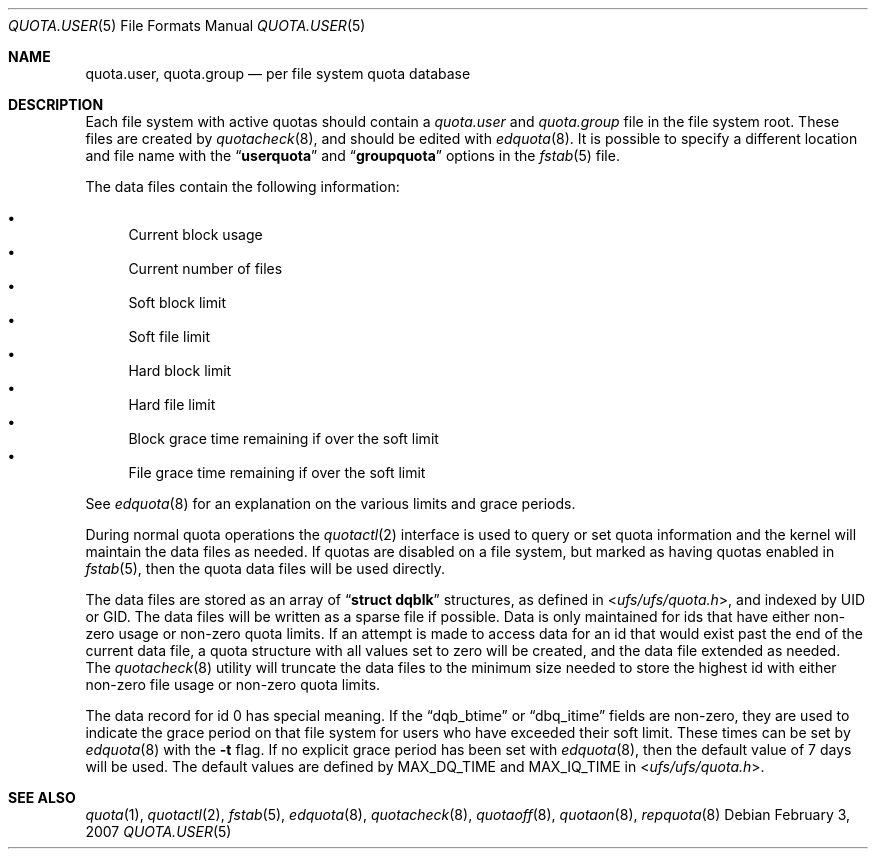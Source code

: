 .\" Copyright (c) 2001	Nik Clayton
.\"
.\" Redistribution and use in source and binary forms, with or without
.\" modification, are permitted provided that the following conditions
.\" are met:
.\" 1. Redistributions of source code must retain the above copyright
.\"    notice, this list of conditions and the following disclaimer.
.\" 2. Redistributions in binary form must reproduce the above copyright
.\"    notice, this list of conditions and the following disclaimer in the
.\"    documentation and/or other materials provided with the distribution.
.\"
.\" THIS SOFTWARE IS PROVIDED BY THE AUTHOR AND CONTRIBUTORS ``AS IS'' AND
.\" ANY EXPRESS OR IMPLIED WARRANTIES, INCLUDING, BUT NOT LIMITED TO, THE
.\" IMPLIED WARRANTIES OF MERCHANTABILITY AND FITNESS FOR A PARTICULAR PURPOSE
.\" ARE DISCLAIMED.  IN NO EVENT SHALL THE AUTHOR OR CONTRIBUTORS BE LIABLE
.\" FOR ANY DIRECT, INDIRECT, INCIDENTAL, SPECIAL, EXEMPLARY, OR CONSEQUENTIAL
.\" DAMAGES (INCLUDING, BUT NOT LIMITED TO, PROCUREMENT OF SUBSTITUTE GOODS
.\" OR SERVICES; LOSS OF USE, DATA, OR PROFITS; OR BUSINESS INTERRUPTION)
.\" HOWEVER CAUSED AND ON ANY THEORY OF LIABILITY, WHETHER IN CONTRACT, STRICT
.\" LIABILITY, OR TORT (INCLUDING NEGLIGENCE OR OTHERWISE) ARISING IN ANY WAY
.\" OUT OF THE USE OF THIS SOFTWARE, EVEN IF ADVISED OF THE POSSIBILITY OF
.\" SUCH DAMAGE.
.\"
.\" $FreeBSD$
.\"
.Dd February 3, 2007
.Dt QUOTA.USER 5
.Os
.Sh NAME
.Nm quota.user , quota.group
.Nd per file system quota database
.Sh DESCRIPTION
Each file system with active quotas should contain a
.Pa quota.user
and
.Pa quota.group
file in the file system root.
These files are created by
.Xr quotacheck 8 ,
and should be edited with
.Xr edquota 8 .
It is possible to specify a different location and file name with the
.Dq Li userquota
and
.Dq Li groupquota
options in the
.Xr fstab 5 
file.
.Pp
.Pp
The data files contain the following information:
.Pp
.Bl -bullet -indent offset -compact
.It
Current block usage
.It
Current number of files
.It
Soft block limit
.It
Soft file limit
.It
Hard block limit
.It
Hard file limit
.It
Block grace time remaining if over the soft limit
.It
File grace time remaining if over the soft limit
.El
.Pp
.Pp
See
.Xr edquota 8
for an explanation on the various limits and grace periods.
.Pp
During normal quota operations the 
.Xr quotactl 2
interface is used to query or set quota information and the kernel 
will maintain the data files as needed.
If quotas are disabled on
a file system, but marked as having quotas enabled in
.Xr fstab 5 ,
then the quota data files will be used directly.
.Pp
The data files are stored as an array of
.Dq Li struct dqblk
structures, as defined in
.In ufs/ufs/quota.h ,
and indexed by UID or GID.
The data files will be written as a sparse file if possible.
Data is only maintained for ids that have either non-zero usage or
non-zero quota limits.
If an attempt is made to access data for an id that would exist past the
end of the current data file, a quota structure with all values set
to zero will be created, and the data file extended as needed.
The
.Xr quotacheck 8
utility will truncate the data files to the minimum size needed
to store the highest id with either non-zero file usage or
non-zero quota limits.
.Pp
The data record for id 0 has special meaning.  If the
.Dq Dv dqb_btime
or
.Dq Dv dbq_itime
fields are non-zero, they are used to indicate the grace period on
that file system for users who have exceeded their soft limit.
These times can be set by 
.Xr edquota 8 
with the
.Fl t
flag.
If no explicit grace period has been set with
.Xr edquota 8 ,
then the default value of 7 days will be used.
The default values are defined by
.Dv MAX_DQ_TIME
and
.Dv MAX_IQ_TIME
in
.In ufs/ufs/quota.h .
.Sh SEE ALSO
.Xr quota 1 ,
.Xr quotactl 2 ,
.Xr fstab 5 ,
.Xr edquota 8 ,
.Xr quotacheck 8 ,
.Xr quotaoff 8 ,
.Xr quotaon 8 ,
.Xr repquota 8
